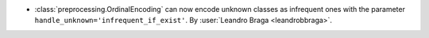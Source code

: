 - :class:`preprocessing.OrdinalEncoding` can now encode unknown classes as infrequent
  ones with the parameter ``handle_unknown='infrequent_if_exist'``.
  By :user:`Leandro Braga <leandrobbraga>`.
